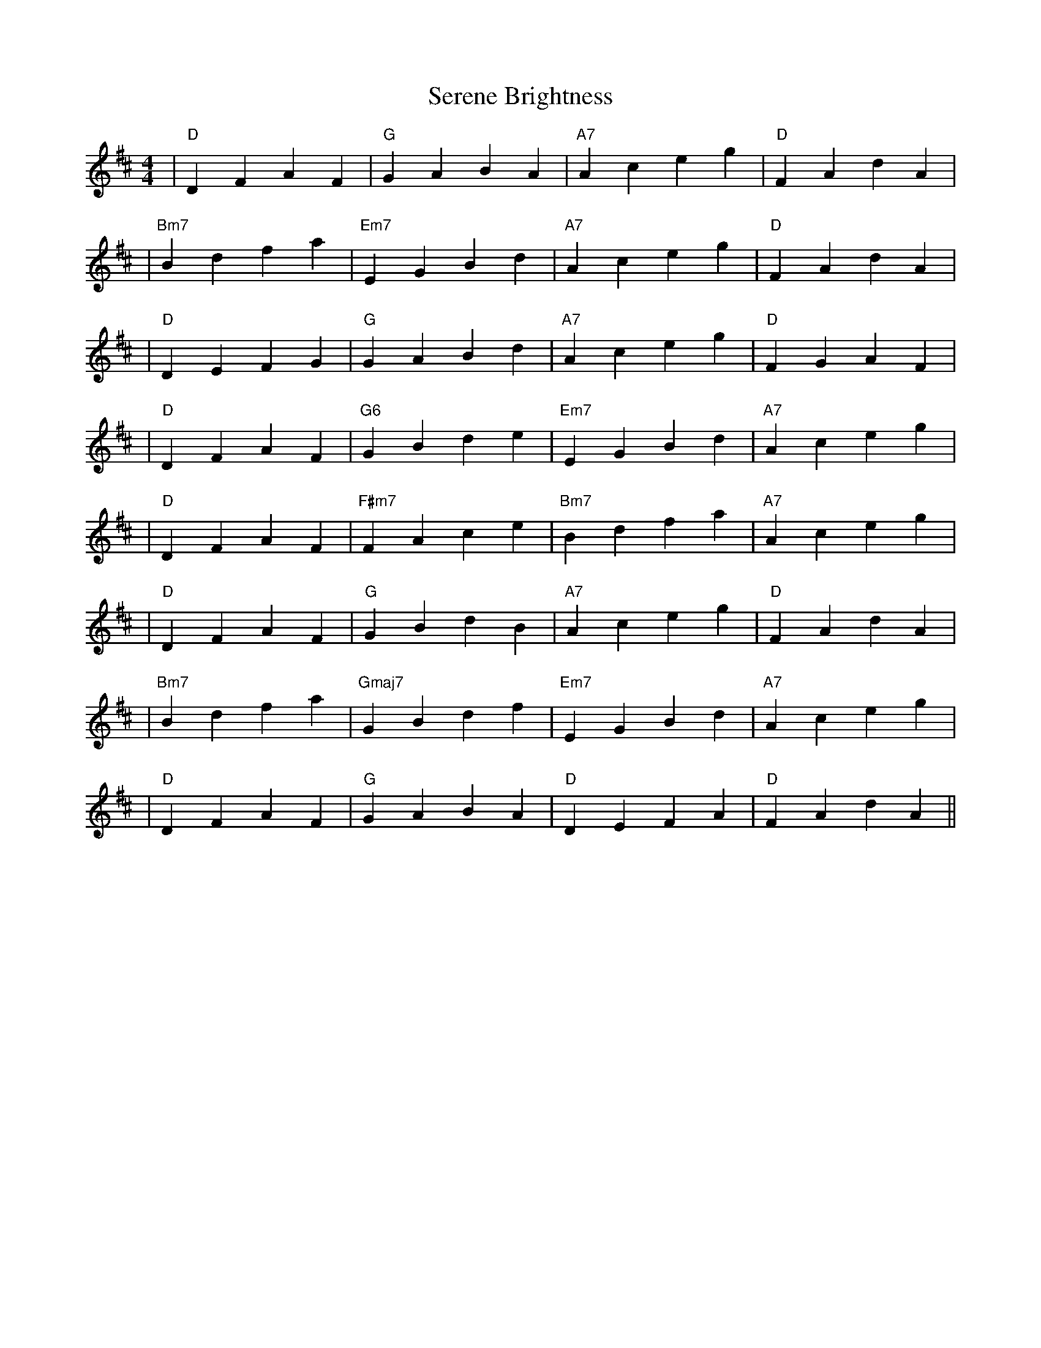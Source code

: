 X:1
T:Serene Brightness
M:4/4
L:1/8
K:D
%%MIDI program 25
%%MIDI chordprog 24
%%MIDI gchord b2b2
%%MIDI bassprog 34
% セクション1
| "D"    D2 F2 A2 F2 | "G"    G2 A2 B2 A2 | "A7"   A2 c2 e2 g2 | "D"    F2 A2 d2 A2 |
% セクション2
| "Bm7"  B2 d2 f2 a2 | "Em7"  E2 G2 B2 d2 | "A7"   A2 c2 e2 g2 | "D"    F2 A2 d2 A2 |
% セクション3
| "D"    D2 E2 F2 G2 | "G"    G2 A2 B2 d2 | "A7"   A2 c2 e2 g2 | "D"    F2 G2 A2 F2 |
% セクション4
| "D"    D2 F2 A2 F2 | "G6"   G2 B2 d2 e2 | "Em7"  E2 G2 B2 d2 | "A7"   A2 c2 e2 g2 |
%%MIDI program 33  % 楽器変更：このセクションでは新たな音色を導入
% セクション5
| "D"    D2 F2 A2 F2 | "F#m7" F2 A2 c2 e2 | "Bm7"  B2 d2 f2 a2 | "A7"   A2 c2 e2 g2 |
%%MIDI program 25  % 楽器を元に戻す
% セクション6
| "D"    D2 F2 A2 F2 | "G"    G2 B2 d2 B2 | "A7"   A2 c2 e2 g2 | "D"    F2 A2 d2 A2 |
% セクション7
| "Bm7"  B2 d2 f2 a2 | "Gmaj7" G2 B2 d2 f2 | "Em7"  E2 G2 B2 d2 | "A7"   A2 c2 e2 g2 |
% セクション8 (エンディング)
| "D"    D2 F2 A2 F2 | "G"    G2 A2 B2 A2 | "D"    D2 E2 F2 A2 | "D"    F2 A2 d2 A2 ||
